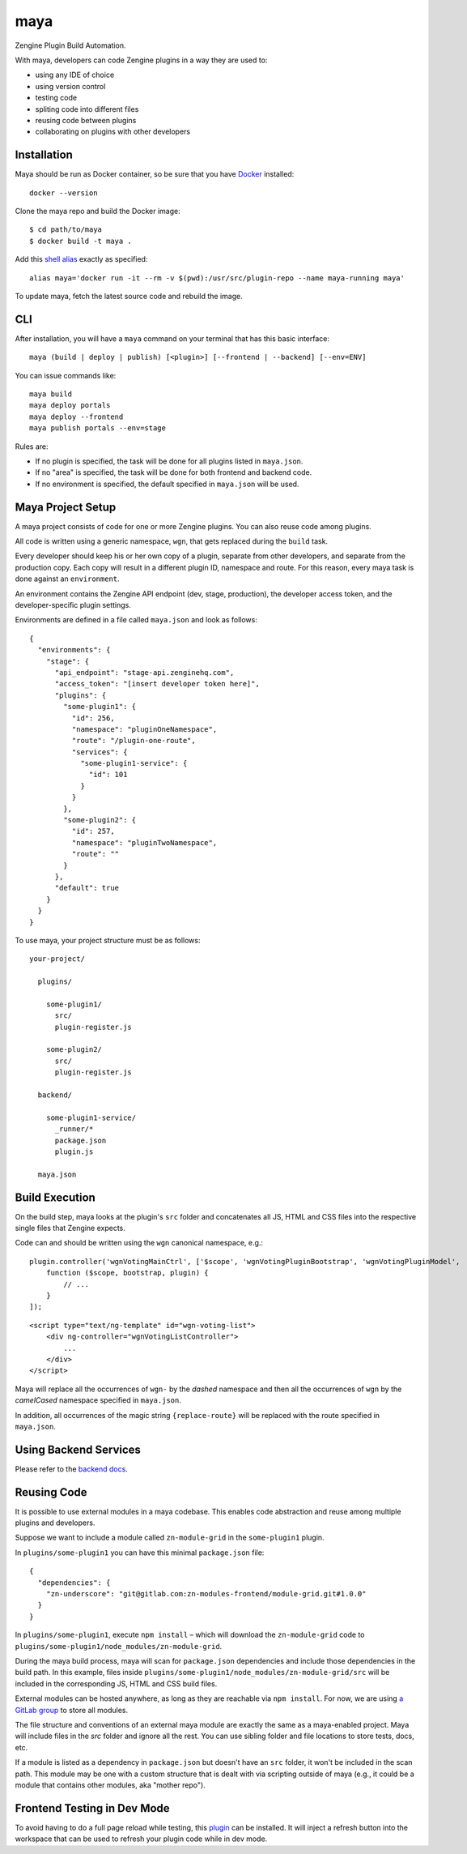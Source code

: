 =======
maya
=======

Zengine Plugin Build Automation.

With maya, developers can code Zengine plugins in a way they are used to:

* using any IDE of choice
* using version control
* testing code
* spliting code into different files
* reusing code between plugins
* collaborating on plugins with other developers

------------
Installation
------------

Maya should be run as Docker container, so be sure that you have `Docker`_ installed::

    docker --version

Clone the maya repo and build the Docker image::

    $ cd path/to/maya
    $ docker build -t maya .

Add this `shell alias <http://stackoverflow.com/questions/8967843/how-do-i-create-a-bash-alias>`_ exactly as specified::

    alias maya='docker run -it --rm -v $(pwd):/usr/src/plugin-repo --name maya-running maya'

To update maya, fetch the latest source code and rebuild the image.

-----
CLI
-----

After installation, you will have a ``maya`` command on your terminal that has this basic interface::

  maya (build | deploy | publish) [<plugin>] [--frontend | --backend] [--env=ENV]

You can issue commands like::

  maya build
  maya deploy portals
  maya deploy --frontend
  maya publish portals --env=stage

Rules are:

* If no plugin is specified, the task will be done for all plugins listed in ``maya.json``.
* If no "area" is specified, the task will be done for both frontend and backend code.
* If no environment is specified, the default specified in ``maya.json`` will be used.

------------------
Maya Project Setup
------------------

A maya project consists of code for one or more Zengine plugins. You can also reuse code among plugins.

All code is written using a generic namespace, ``wgn``, that gets replaced during the ``build`` task.

Every developer should keep his or her own copy of a plugin, separate from other developers, and separate from the production copy. Each copy will result in a different plugin ID, namespace and route. For this reason, every maya task is done against an ``environment``.

An environment contains the Zengine API endpoint (dev, stage, production), the developer access token, and the developer-specific plugin settings.

Environments are defined in a file called ``maya.json`` and look as follows::

  {
    "environments": {
      "stage": {
        "api_endpoint": "stage-api.zenginehq.com",
        "access_token": "[insert developer token here]",
        "plugins": {
          "some-plugin1": {
            "id": 256,
            "namespace": "pluginOneNamespace",
            "route": "/plugin-one-route",
            "services": {
              "some-plugin1-service": {
                "id": 101
              }
            }
          },
          "some-plugin2": {
            "id": 257,
            "namespace": "pluginTwoNamespace",
            "route": ""
          }
        },
        "default": true
      }
    }
  }

To use maya, your project structure must be as follows::

  your-project/

    plugins/

      some-plugin1/
        src/
        plugin-register.js

      some-plugin2/
        src/
        plugin-register.js

    backend/

      some-plugin1-service/
        _runner/*
        package.json
        plugin.js

    maya.json

---------------
Build Execution
---------------

On the build step, maya looks at the plugin's ``src`` folder and concatenates all JS, HTML and CSS files into the respective single files that Zengine expects.

Code can and should be written using the ``wgn`` canonical namespace, e.g.::

    plugin.controller('wgnVotingMainCtrl', ['$scope', 'wgnVotingPluginBootstrap', 'wgnVotingPluginModel',
        function ($scope, bootstrap, plugin) {
            // ...
        }
    ]);

::

    <script type="text/ng-template" id="wgn-voting-list">
        <div ng-controller="wgnVotingListController">
            ...
        </div>
    </script>

Maya will replace all the occurrences of ``wgn-`` by the *dashed* namespace and then all the occurrences of ``wgn`` by the *camelCased* namespace specified in ``maya.json``.

In addition, all occurrences of the magic string ``{replace-route}`` will be replaced with the route specified in ``maya.json``.

----------------------
Using Backend Services
----------------------

Please refer to the `backend docs`_.

------------
Reusing Code
------------

It is possible to use external modules in a maya codebase. This enables code abstraction and reuse among multiple plugins and developers.

Suppose we want to include a module called ``zn-module-grid`` in the ``some-plugin1`` plugin.

In ``plugins/some-plugin1`` you can have this minimal ``package.json`` file::

    {
      "dependencies": {
        "zn-underscore": "git@gitlab.com:zn-modules-frontend/module-grid.git#1.0.0"
      }
    }

In ``plugins/some-plugin1``, execute ``npm install`` – which will download the ``zn-module-grid`` code to ``plugins/some-plugin1/node_modules/zn-module-grid``.

During the maya build process, maya will scan for ``package.json`` dependencies and include those dependencies in the build path. In this example, files inside ``plugins/some-plugin1/node_modules/zn-module-grid/src`` will be included in the corresponding JS, HTML and CSS build files.

External modules can be hosted anywhere, as long as they are reachable via ``npm install``. For now, we are using `a GitLab group <https://gitlab.com/zn-modules-frontend>`_ to store all modules.

The file structure and conventions of an external maya module are exactly the same as a maya-enabled project. Maya will include files in the `src` folder and ignore all the rest. You can use sibling folder and file locations to store tests, docs, etc.

If a module is listed as a dependency in ``package.json`` but doesn't have an ``src`` folder, it won't be included in the scan path. This module may be one with a custom structure that is dealt with via scripting outside of maya (e.g., it could be a module that contains other modules, aka "mother repo").

----------------------------
Frontend Testing in Dev Mode
----------------------------

To avoid having to do a full page reload while testing, this `plugin`_ can be installed. It will inject a refresh button into the workspace that can be used to refresh your plugin code while in dev mode.

.. _Docker: https://docs.docker.com/docker-for-mac/install/
.. _pip: http://www.pip-installer.org/en/latest/
.. _plugin: https://platform.zenginehq.com/?overlay=marketplace&marketplace.action=browse&marketplace.pluginId=331
.. _backend docs: /BACKEND.rst
